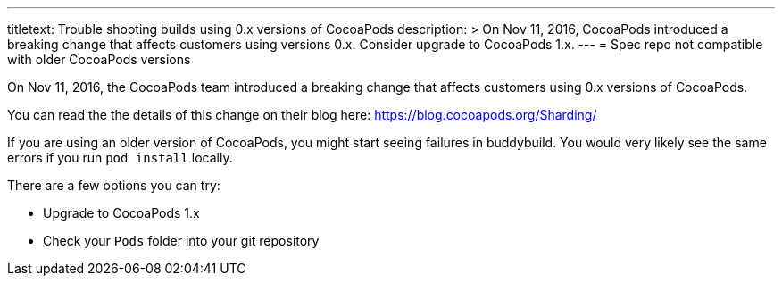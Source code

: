 --- 
titletext: Trouble shooting builds using 0.x versions of CocoaPods
description: >
  On Nov 11, 2016, CocoaPods introduced a breaking change that affects customers
  using versions 0.x. Consider upgrade to CocoaPods 1.x.
---
= Spec repo not compatible with older CocoaPods versions

On Nov 11, 2016, the CocoaPods team introduced a breaking change that
affects customers using 0.x versions of CocoaPods.

You can read the the details of this change on their blog here:
https://blog.cocoapods.org/Sharding/

If you are using an older version of CocoaPods, you might start seeing
failures in buddybuild. You would very likely see the same errors if you
run `pod install` locally.

There are a few options you can try:

- Upgrade to CocoaPods 1.x
- Check your `Pods` folder into your git repository
